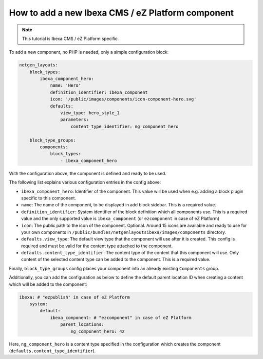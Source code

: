How to add a new Ibexa CMS / eZ Platform component
==================================================

.. note::

    This tutorial is Ibexa CMS / eZ Platform specific.

To add a new component, no PHP is needed, only a simple configuration block:

.. code-block:: yaml

    netgen_layouts:
        block_types:
            ibexa_component_hero:
                name: 'Hero'
                definition_identifier: ibexa_component
                icon: '/public/images/components/icon-component-hero.svg'
                defaults:
                    view_type: hero_style_1
                    parameters:
                        content_type_identifier: ng_component_hero

        block_type_groups:
            components:
                block_types:
                    - ibexa_component_hero

With the configuration above, the component is defined and ready to be used.

The following list explains various configuration entries in the config above:

* ``ibexa_component_hero``: Identifier of the component. This value will be used
  when e.g. adding a block plugin specific to this component.
* ``name``: The name of the component, to be displayed in add block sidebar.
  This is a required value.
* ``definition_identifier``: System identifier of the block definition which all
  components use. This is a required value and the only supported value is
  ``ibexa_component`` (or ``ezcomponent`` in case of eZ Platform)
* ``icon``: The public path to the icon of the component. Optional. Around 15
  icons are available and ready to use for your own components in
  ``/public/bundles/netgenlayoutsibexa/images/components`` directory.
* ``defaults.view_type``: The default view type that the component will use
  after it is created. This config is required and must be valid for the content
  type attached to the component.
* ``defaults.content_type_identifier``: The content type of the content that
  this component will use. Only content of the selected content type can be
  added to the component. This is a required value.

Finally, ``block_type_groups`` config places your component into an already
existing ``Components`` group.

Additionally, you can add the configuration as below to define the default
parent location ID when creating a content which will be added to the component:

.. code-block:: yaml

    ibexa: # "ezpublish" in case of eZ Platform
        system:
            default:
                ibexa_component: # "ezcomponent" in case of eZ Platform
                    parent_locations:
                        ng_component_hero: 42

Here, ``ng_component_hero`` is a content type specified in the configuration
which creates the component (``defaults.content_type_identifier``).
